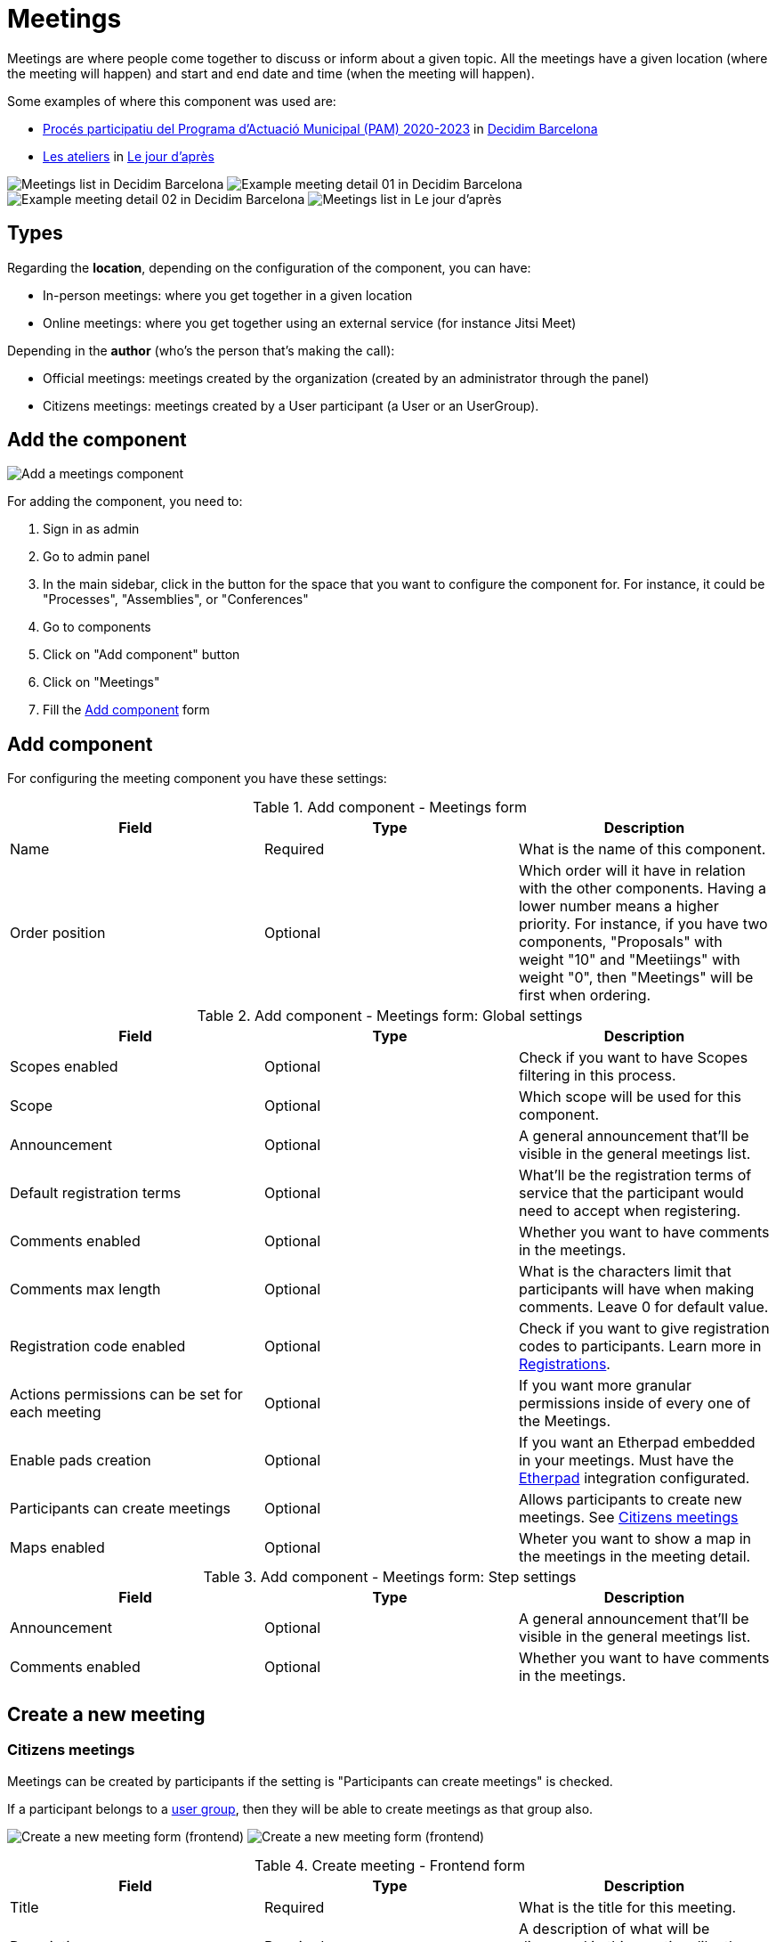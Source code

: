 = Meetings

Meetings are where people come together to discuss or inform about a given topic. All the meetings have a given location
(where the meeting will happen) and start and end date and time (when the meeting will happen).

Some examples of where this component was used are:

* https://www.decidim.barcelona/processes/PAM2020/f/3734/[Procés participatiu del Programa d'Actuació Municipal (PAM) 2020-2023]
in https://www.decidim.barcelona/[Decidim Barcelona]
* https://lejourdapres.parlement-ouvert.fr/processes/ateliers/f/14/[Les ateliers] in https://lejourdapres.parlement-ouvert.fr/[Le jour d'après]

image:components/meetings/example01.png[Meetings list in Decidim Barcelona]
image:components/meetings/example02.png[Example meeting detail 01 in Decidim Barcelona]
image:components/meetings/example03.png[Example meeting detail 02 in Decidim Barcelona]
image:components/meetings/example04.png[Meetings list in Le jour d'après]

== Types

Regarding the *location*, depending on the configuration of the component, you can have:

* In-person meetings: where you get together in a given location
* Online meetings: where you get together using an external service (for instance Jitsi Meet)

Depending in the *author* (who's the person that's making the call):

* Official meetings: meetings created by the organization (created by an administrator through the panel)
* Citizens meetings: meetings created by a User participant (a User or an UserGroup).

== Add the component

image:components/meetings/component.png[Add a meetings component]

For adding the component, you need to:

. Sign in as admin
. Go to admin panel
. In the main sidebar, click in the button for the space that you want to configure the component for.
For instance, it could be "Processes", "Assemblies", or "Conferences"
. Go to components
. Click on "Add component" button
. Click on "Meetings"
. Fill the xref:_add_component[Add component] form

== Add component

For configuring the meeting component you have these settings:

.Add component - Meetings form
|===
|Field |Type |Description

|Name
|Required
|What is the name of this component.

|Order position
|Optional
|Which order will it have in relation with the other components. Having a lower number means a higher priority. For instance,
if you have two components, "Proposals" with weight "10" and "Meetiings" with weight "0", then "Meetings" will be first when ordering.

|===

.Add component - Meetings form: Global settings
|===
|Field |Type |Description

|Scopes enabled
|Optional
|Check if you want to have Scopes filtering in this process.

|Scope
|Optional
|Which scope will be used for this component.

|Announcement
|Optional
|A general announcement that'll be visible in the general meetings list.

|Default registration terms
|Optional
|What'll be the registration terms of service that the participant would need to accept when registering.

|Comments enabled
|Optional
|Whether you want to have comments in the meetings.

|Comments max length
|Optional
|What is the characters limit that participants will have when making comments. Leave 0 for default value.

|Registration code enabled
|Optional
|Check if you want to give registration codes to participants. Learn more in xref:components/meetings/registrations.adoc[Registrations].

|Actions permissions can be set for each meeting
|Optional
|If you want more granular permissions inside of every one of the Meetings.

|Enable pads creation
|Optional
|If you want an Etherpad embedded in your meetings. Must have the xref:services:etherpad.adoc[Etherpad] integration configurated.

|Participants can create meetings
|Optional
|Allows participants to create new meetings. See xref:_citizens_meetings[Citizens meetings]

|Maps enabled
|Optional
|Wheter you want to show a map in the meetings in the meeting detail.

|===

.Add component - Meetings form: Step settings
|===
|Field |Type |Description

|Announcement
|Optional
|A general announcement that'll be visible in the general meetings list.

|Comments enabled
|Optional
|Whether you want to have comments in the meetings.

|===

== Create a new meeting

=== Citizens meetings

Meetings can be created by participants if the setting is "Participants can create meetings" is checked.

If a participant belongs to a xref:admin:participants/groups.adoc[user group], then they will be able to create meetings as that group also.

image:components/meetings/new_meeting_form_frontend01.png[Create a new meeting form (frontend)]
image:components/meetings/new_meeting_form_frontend02.png[Create a new meeting form (frontend)]

.Create meeting - Frontend form
|===
|Field |Type |Description

|Title
|Required
|What is the title for this meeting.

|Description
|Required
|A description of what will be discussed in this meeting, like the topics.

|Type
|Required
|Choose one option between "In person", "Online" or "Booth"

|Address
|Required if meeting type is "In person" or "Booth"
|Address: used by Geocoder to find the location

|Location
|Required
|Location: message directed to the users implying the spot to meet at

|Location hints
|Optional
|Location hints: additional info. Example: the floor of the building

|Online meeting URL
|Optional
|Which URL will the meeting be held.

|Show embedded iframe for this URL
|Optional
|Whether or not embed the iframe for this videoconference URL. Only a few services allow embedding (i.e. YouTube, Twitch...)

|Start Time
|Required
|Which day and time will the meeting start. Expected format: dd/mm/yyyy hh:ii

|End Time
|Required
|Which day and time will the meeting start. Expected format: dd/mm/yyyy hh:ii

|Category
|Optional
|Which Category has the meeting. Used for filtering in the meetings list.

|Registration type
|Required
|Choose one option between "Registration disabled", "On this platform", or "On a different platform"

|Available slots for this meeting
|Required if "Registration type" is "On this platform"
|How many slots are available for this meeting? Leave it to 0 if you have unlimited slots available

|Registration terms
|Required if "Registration type" is "On this platform"
|What terms of services participants need to accept to register or join the meeting. Specific to "Citizens meetings"

|Registration URL
|Required if "Registration type" is "On a different platform"
|Must be an URL. Link to go on the external service that you are using for registrations.

|Create meeting as
|Required if the participant belongs to a group
|With which identity they want to create this meeting: as their user or as a group that they are reprensenting?

|===

After creating the meeting, participants can also edit and xref:components/meetings/close.adoc[close] it.

=== Official meetings

image:components/meetings/new_meeting_form_backend.png[Create a new meeting form (backend)]

.Create meeting - Backend form
|===
|Field |Type |Description

|Title
|Required
|What is the title for this meeting.

|Description
|Required
|A description of what will be discussed in this meeting, like the topics.

|Type
|Required
|Choose one option between "In person", "Online" or "Booth"

|Address
|Required if meeting type is "In person" or "Booth"
|Address: used by Geocoder to find the location

|Location
|Required
|Location: message directed to the users implying the spot to meet at

|Location hints
|Optional
|Location hints: additional info. Example: the floor of the building

|Online meeting URL
|Optional
|Which URL will the meeting be held.

|Show embedded iframe for this URL
|Optional
|Whether or not embed the iframe for this videoconference URL. Only a few services allow embedding (i.e. YouTube, Twitch...)

|Start Time
|Required
|Which day and time will the meeting start. Expected format: dd/mm/yyyy hh:ii

|End Time
|Required
|Which day and time will the meeting start. Expected format: dd/mm/yyyy hh:ii

|Category
|Optional
|Which Category has the meeting. Used for filtering in the meetings list.

|Registration type
|Required
|Choose one option between "Registration disabled", "On this platform", or "On a different platform"

|Available slots for this meeting
|Required if "Registration type" is "On this platform"
|How many slots are available for this meeting? Leave it to 0 if you have unlimited slots available

|Registration URL
|Required if "Registration type" is "On a different platform"
|Must be an URL. Link to go on the external service that you are using for registrations.

|Private meeting
|Optional
|Check if the meeting shouldn't be visible for all the visitors. Specific to "Official meetings".

|Transparent
|Optional
|Related to "Private meeting", check if the meeting should be visible for all the visitors but they shouldn't be able to
participate in. Specific to "Official meetings". Specific to "Official meetings".

|Customize registration email
|Optional
|Wheter you want to add a message in the registration email. Specific to "Official meetings".

|Registration email custom content
|Required if "Customize registration email" is checked
|The content of the customized email. This text will appear in the middle of the registration confirmation email. Just
after the registration code. Specific to "Official meetings".

|===

You can also define *Services* inside of a Meeting. These are metadata that allows to comunicate, for instance, if there's
a place for children, deaf assistance, translations, etc. You can have multiple services inside of a meeting.

.Create meeting - Services
|===
|Field |Type |Description

|Title
|Required
|Title of the service.

|Description
|Optional
|Description of the service.

|===

== Actions

=== Citizens meetings

.Actions - Citizens meetings
|===
|Icon |Name |Definition

|image:action_preview.png[Preview icon]
|Preview
|To see how it's shown in the frontend to participants.

|image:action_permissions.png[Permissions icon]
|Permissions
|To handle the permissions of this meeting, depending on the verification a participant has. Allows an admin to configure
who can *Join* a meeting.

|===

=== Official meetings

.Actions - Official meetings
|===
|Icon |Name |Definition

|image:action_publish.png[Publish icon]
|Publish
|To show publicly the meeting.

|image:action_publish.png[Unpublish icon]
|Unpublish
|To not show publicly the meeting.

|image:action_preview.png[Preview icon]
|Preview
|To see how it's shown in the frontend to participants.

|image:action_duplicate.png[Duplicate icon]
|Duplicate
|Allows an admin to duplicate a meeting.

|image:action_registrations.png[Registrations icon]
|xref:admin:components/meetings/registrations.adoc[Registrations]
|Allows to define who can register for attending to the meeting.

|image:action_edit.png[Edit icon]
|Edit
|Edit form for a Meeting. It's the same form as "Create a new meeting".

|image:action_agenda.png[Agenda icon]
|xref:admin:components/meetings/agenda.adoc[Agenda]
|To add the topics that will be discussed in the meeting.

|image:action_list.png[Poll icon]
|xref:admin:components/meetings/polls.adoc[Polls]
|To manage the polls for this online meeting.

|image:action_close.png[Close icon]
|xref:admin:components/meetings/close.adoc[Close]
|Allows and admin to Close the meeting and add extra information.

|image:action_folder.png[Folders icon]
|Folders
|For classifying Attachments.

|image:action_attachments.png[Attachments icon]
|Attachments
|Documents that are related to the meeting.

|image:action_permissions.png[Permissions icon]
|Permissions
|To handle the permissions of this meeting, depending on the verification a participant has. Allows an admin to configure
who can *Join* a meeting.

|image:action_delete.png[Delete icon]
|Delete
|To delete this meeting.

|===

== Meetings features

There are different kinds of features that can be enabled in meetings, such as:

* xref:admin:components/meetings/registrations.adoc[Registrations]: for managing how particpant can register to attend the meeting.
* xref:admin:components/meetings/agenda.adoc[Agenda]: for seeing the topics that will be discussed in the meeting by minutes.
* xref:admin:components/meetings/polls.adoc[Polls]: for quick voting during an online meeting.
* xref:admin:components/meetings/close.adoc[Close]: for adding the final report on what was discussed in the meeting.

== Online meetings

Depending in the moment and configuration of the meeting, there could be different messages that will be shown to the participants.

. If the "Online meeting URL" ins't set, there'll be a message that says "Link available soon"
image:components/meetings/online_meeting_available_soon.png[Online meeting available soon]
. If the "Online meeting URL" is set, and a few minutes before the meeting start, the mesage will say "The link to join
the meeting will be available a few minutes before it starts"
image:components/meetings/online_meeting_available_before.png[Online meeting available before it starts]
. If the "Online meeting URL" is set, and the start time of the meeting has arrived, then there'll be a message that says
that "the meeting is happening right now", with a link to join the meeting.
image:components/meetings/online_meeting_happening.png[Online meeting available before it starts]
